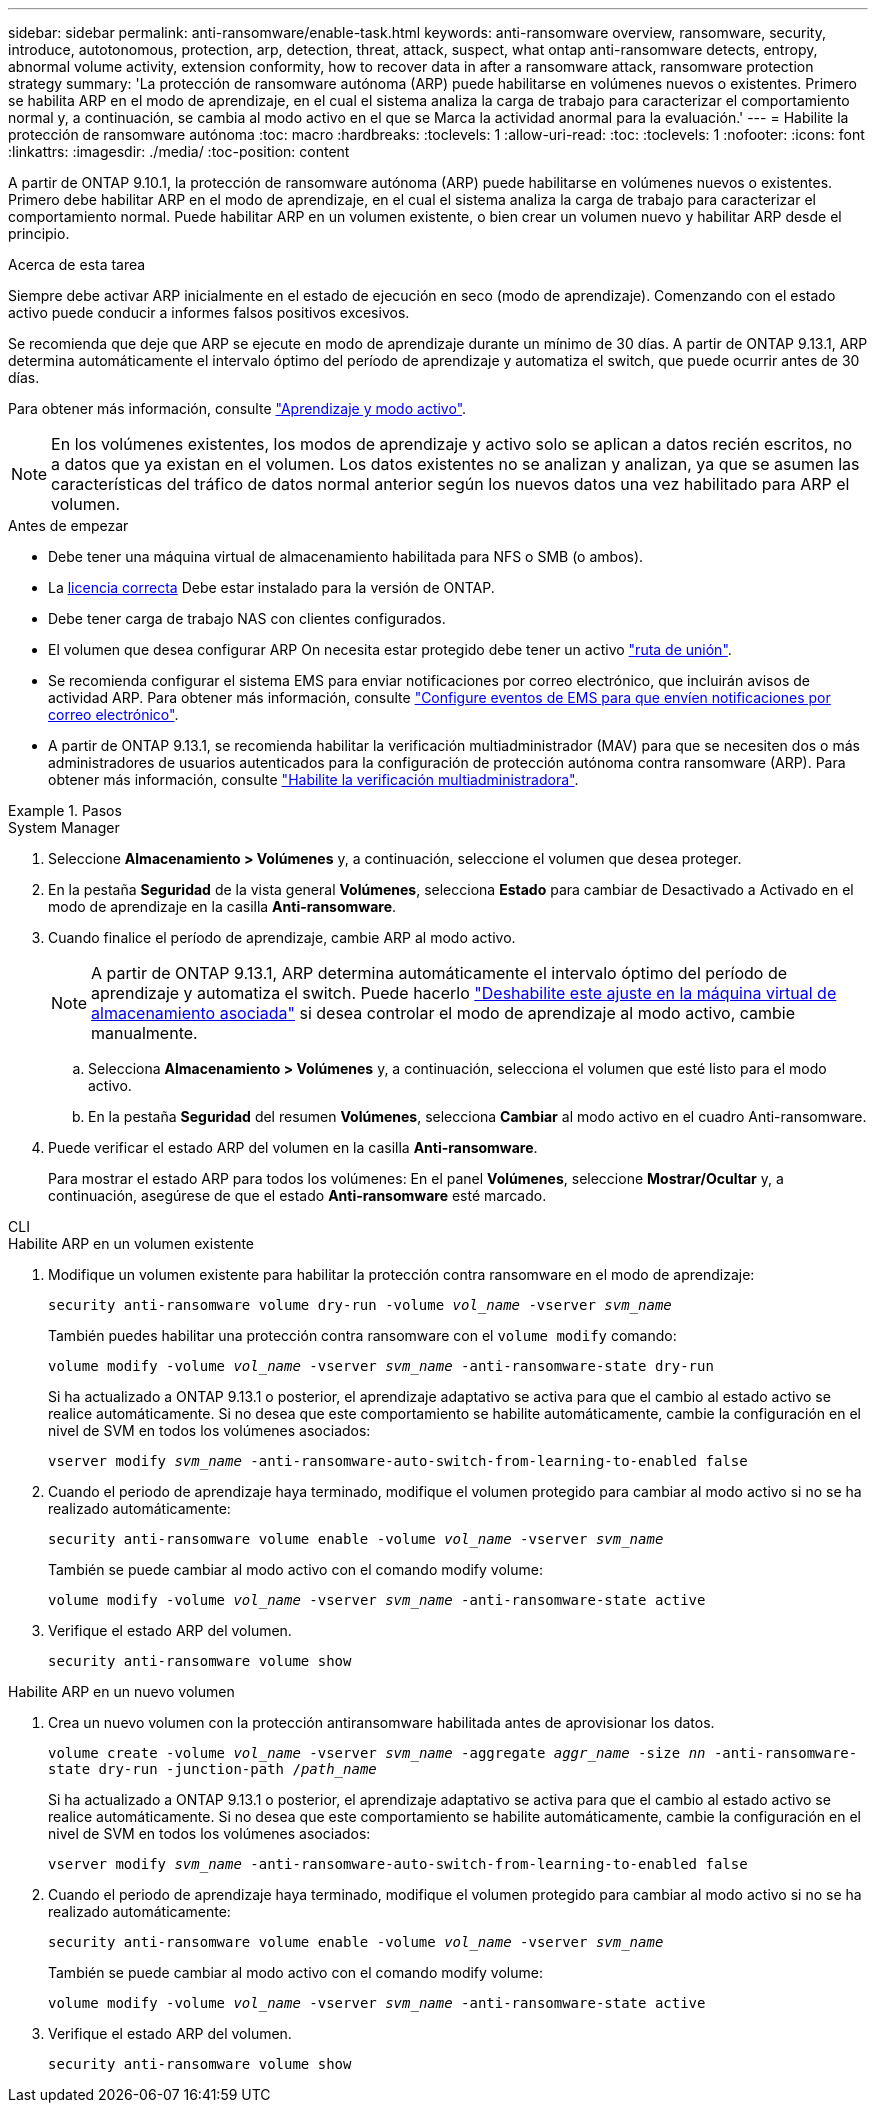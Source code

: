 ---
sidebar: sidebar 
permalink: anti-ransomware/enable-task.html 
keywords: anti-ransomware overview, ransomware, security, introduce, autotonomous, protection, arp, detection, threat, attack, suspect, what ontap anti-ransomware detects, entropy, abnormal volume activity, extension conformity, how to recover data in after a ransomware attack, ransomware protection strategy 
summary: 'La protección de ransomware autónoma (ARP) puede habilitarse en volúmenes nuevos o existentes. Primero se habilita ARP en el modo de aprendizaje, en el cual el sistema analiza la carga de trabajo para caracterizar el comportamiento normal y, a continuación, se cambia al modo activo en el que se Marca la actividad anormal para la evaluación.' 
---
= Habilite la protección de ransomware autónoma
:toc: macro
:hardbreaks:
:toclevels: 1
:allow-uri-read: 
:toc: 
:toclevels: 1
:nofooter: 
:icons: font
:linkattrs: 
:imagesdir: ./media/
:toc-position: content


[role="lead"]
A partir de ONTAP 9.10.1, la protección de ransomware autónoma (ARP) puede habilitarse en volúmenes nuevos o existentes. Primero debe habilitar ARP en el modo de aprendizaje, en el cual el sistema analiza la carga de trabajo para caracterizar el comportamiento normal. Puede habilitar ARP en un volumen existente, o bien crear un volumen nuevo y habilitar ARP desde el principio.

.Acerca de esta tarea
Siempre debe activar ARP inicialmente en el estado de ejecución en seco (modo de aprendizaje). Comenzando con el estado activo puede conducir a informes falsos positivos excesivos.

Se recomienda que deje que ARP se ejecute en modo de aprendizaje durante un mínimo de 30 días. A partir de ONTAP 9.13.1, ARP determina automáticamente el intervalo óptimo del período de aprendizaje y automatiza el switch, que puede ocurrir antes de 30 días.

Para obtener más información, consulte link:index.html#learning-and-active-mode["Aprendizaje y modo activo"].


NOTE: En los volúmenes existentes, los modos de aprendizaje y activo solo se aplican a datos recién escritos, no a datos que ya existan en el volumen. Los datos existentes no se analizan y analizan, ya que se asumen las características del tráfico de datos normal anterior según los nuevos datos una vez habilitado para ARP el volumen.

.Antes de empezar
* Debe tener una máquina virtual de almacenamiento habilitada para NFS o SMB (o ambos).
* La xref:index.html[licencia correcta] Debe estar instalado para la versión de ONTAP.
* Debe tener carga de trabajo NAS con clientes configurados.
* El volumen que desea configurar ARP On necesita estar protegido debe tener un activo link:../concepts/namespaces-junction-points-concept.html["ruta de unión"^].
* Se recomienda configurar el sistema EMS para enviar notificaciones por correo electrónico, que incluirán avisos de actividad ARP. Para obtener más información, consulte link:../error-messages/configure-ems-events-send-email-task.html["Configure eventos de EMS para que envíen notificaciones por correo electrónico"].
* A partir de ONTAP 9.13.1, se recomienda habilitar la verificación multiadministrador (MAV) para que se necesiten dos o más administradores de usuarios autenticados para la configuración de protección autónoma contra ransomware (ARP). Para obtener más información, consulte link:../multi-admin-verify/enable-disable-task.html["Habilite la verificación multiadministradora"^].


.Pasos
[role="tabbed-block"]
====
.System Manager
--
. Seleccione *Almacenamiento > Volúmenes* y, a continuación, seleccione el volumen que desea proteger.
. En la pestaña *Seguridad* de la vista general *Volúmenes*, selecciona *Estado* para cambiar de Desactivado a Activado en el modo de aprendizaje en la casilla *Anti-ransomware*.
. Cuando finalice el período de aprendizaje, cambie ARP al modo activo.
+

NOTE: A partir de ONTAP 9.13.1, ARP determina automáticamente el intervalo óptimo del período de aprendizaje y automatiza el switch. Puede hacerlo link:../anti-ransomware/enable-default-task.html["Deshabilite este ajuste en la máquina virtual de almacenamiento asociada"] si desea controlar el modo de aprendizaje al modo activo, cambie manualmente.

+
.. Selecciona *Almacenamiento > Volúmenes* y, a continuación, selecciona el volumen que esté listo para el modo activo.
.. En la pestaña *Seguridad* del resumen *Volúmenes*, selecciona *Cambiar* al modo activo en el cuadro Anti-ransomware.


. Puede verificar el estado ARP del volumen en la casilla *Anti-ransomware*.
+
Para mostrar el estado ARP para todos los volúmenes: En el panel *Volúmenes*, seleccione *Mostrar/Ocultar* y, a continuación, asegúrese de que el estado *Anti-ransomware* esté marcado.



--
.CLI
--
.Habilite ARP en un volumen existente
. Modifique un volumen existente para habilitar la protección contra ransomware en el modo de aprendizaje:
+
`security anti-ransomware volume dry-run -volume _vol_name_ -vserver _svm_name_`

+
También puedes habilitar una protección contra ransomware con el `volume modify` comando:

+
`volume modify -volume _vol_name_ -vserver _svm_name_ -anti-ransomware-state dry-run`

+
Si ha actualizado a ONTAP 9.13.1 o posterior, el aprendizaje adaptativo se activa para que el cambio al estado activo se realice automáticamente. Si no desea que este comportamiento se habilite automáticamente, cambie la configuración en el nivel de SVM en todos los volúmenes asociados:

+
`vserver modify _svm_name_ -anti-ransomware-auto-switch-from-learning-to-enabled false`

. Cuando el periodo de aprendizaje haya terminado, modifique el volumen protegido para cambiar al modo activo si no se ha realizado automáticamente:
+
`security anti-ransomware volume enable -volume _vol_name_ -vserver _svm_name_`

+
También se puede cambiar al modo activo con el comando modify volume:

+
`volume modify -volume _vol_name_ -vserver _svm_name_ -anti-ransomware-state active`

. Verifique el estado ARP del volumen.
+
`security anti-ransomware volume show`



.Habilite ARP en un nuevo volumen
. Crea un nuevo volumen con la protección antiransomware habilitada antes de aprovisionar los datos.
+
`volume create -volume _vol_name_ -vserver _svm_name_  -aggregate _aggr_name_ -size _nn_ -anti-ransomware-state dry-run -junction-path /_path_name_`

+
Si ha actualizado a ONTAP 9.13.1 o posterior, el aprendizaje adaptativo se activa para que el cambio al estado activo se realice automáticamente. Si no desea que este comportamiento se habilite automáticamente, cambie la configuración en el nivel de SVM en todos los volúmenes asociados:

+
`vserver modify _svm_name_ -anti-ransomware-auto-switch-from-learning-to-enabled false`

. Cuando el periodo de aprendizaje haya terminado, modifique el volumen protegido para cambiar al modo activo si no se ha realizado automáticamente:
+
`security anti-ransomware volume enable -volume _vol_name_ -vserver _svm_name_`

+
También se puede cambiar al modo activo con el comando modify volume:

+
`volume modify -volume _vol_name_ -vserver _svm_name_ -anti-ransomware-state active`

. Verifique el estado ARP del volumen.
+
`security anti-ransomware volume show`



--
====